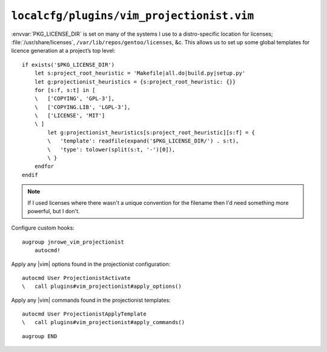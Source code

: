 ``localcfg/plugins/vim_projectionist.vim``
==========================================

:envvar:`PKG_LICENSE_DIR` is set on many of the systems I use to
a distro-specific location for licenses; :file:`/usr/share/licenses`,
``/var/lib/repos/gentoo/licenses``, &c.  This allows us to set up some global
templates for licence generation at a project’s top level::

    if exists('$PKG_LICENSE_DIR')
        let s:project_root_heuristic = 'Makefile|all.do|build.py|setup.py'
        let g:projectionist_heuristics = {s:project_root_heuristic: {}}
        for [s:f, s:t] in [
        \   ['COPYING', 'GPL-3'],
        \   ['COPYING.LIB', 'LGPL-3'],
        \   ['LICENSE', 'MIT']
        \ ]
            let g:projectionist_heuristics[s:project_root_heuristic][s:f] = {
            \   'template': readfile(expand('$PKG_LICENSE_DIR/') . s:t),
            \   'type': tolower(split(s:t, '-')[0]),
            \ }
        endfor
    endif

.. note::

    If I used licenses where there wasn't a unique convention for the filename
    then I'd need something more powerful, but I don't.

Configure custom hooks::

    augroup jnrowe_vim_projectionist
        autocmd!

Apply any |vim| options found in the projectionist configuration::

        autocmd User ProjectionistActivate
        \   call plugins#vim_projectionist#apply_options()

Apply any |vim| commands found in the projectionist templates::

        autocmd User ProjectionistApplyTemplate
        \   call plugins#vim_projectionist#apply_commands()

::

    augroup END
